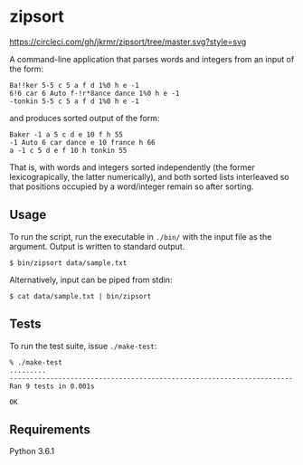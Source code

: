* zipsort

  #+CAPTION: title="Circle CI status"
  [[https://circleci.com/gh/jkrmr/zipsort/tree/master][https://circleci.com/gh/jkrmr/zipsort/tree/master.svg?style=svg]]

  A command-line application that parses words and integers from an input of the
  form:

  #+BEGIN_SRC
  Ba!!ker 5-5 c 5 a f d 1%0 h e -1
  6!6 car 6 Auto f-!r*8ance dance 1%0 h e -1
  -tonkin 5-5 c 5 a f d 1%0 h e -1
  #+END_SRC

  and produces sorted output of the form:

  #+BEGIN_SRC
  Baker -1 a 5 c d e 10 f h 55
  -1 Auto 6 car dance e 10 france h 66
  a -1 c 5 d e f 10 h tonkin 55
  #+END_SRC

  That is, with words and integers sorted independently (the former
  lexicograpically, the latter numerically), and both sorted lists interleaved
  so that positions occupied by a word/integer remain so after sorting.

** Usage

   To run the script, run the executable in ~./bin/~ with the input file as the
   argument. Output is written to standard output.

   #+BEGIN_SRC shell
   $ bin/zipsort data/sample.txt
   #+END_SRC

   Alternatively, input can be piped from stdin:

   #+BEGIN_SRC shell
   $ cat data/sample.txt | bin/zipsort
   #+END_SRC

** Tests

   To run the test suite, issue ~./make-test~:

   #+BEGIN_SRC
   % ./make-test
   .........
   ----------------------------------------------------------------------
   Ran 9 tests in 0.001s

   OK
   #+END_SRC

** Requirements

   Python 3.6.1
